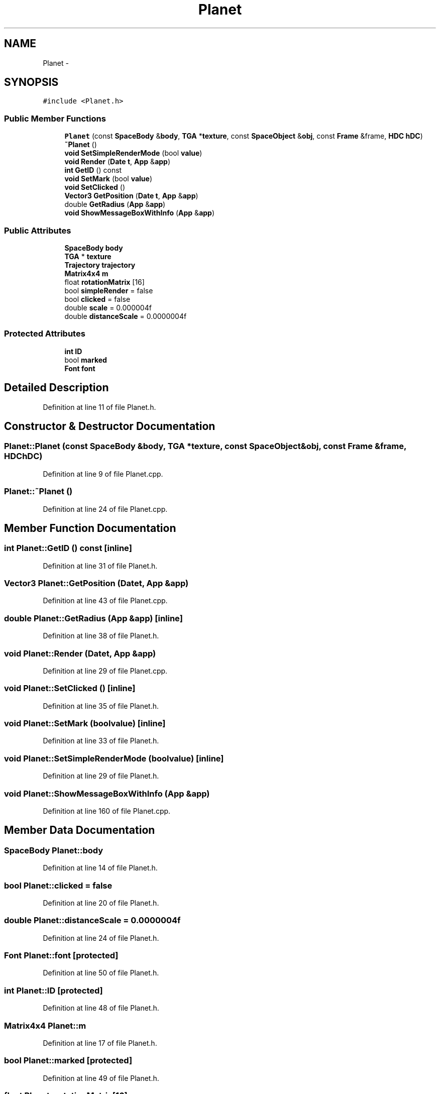 .TH "Planet" 3 "Mon May 9 2016" "Version 0.1" "MissionsVisualizer" \" -*- nroff -*-
.ad l
.nh
.SH NAME
Planet \- 
.SH SYNOPSIS
.br
.PP
.PP
\fC#include <Planet\&.h>\fP
.SS "Public Member Functions"

.in +1c
.ti -1c
.RI "\fBPlanet\fP (const \fBSpaceBody\fP &\fBbody\fP, \fBTGA\fP *\fBtexture\fP, const \fBSpaceObject\fP &\fBobj\fP, const \fBFrame\fP &frame, \fBHDC\fP \fBhDC\fP)"
.br
.ti -1c
.RI "\fB~Planet\fP ()"
.br
.ti -1c
.RI "\fBvoid\fP \fBSetSimpleRenderMode\fP (bool \fBvalue\fP)"
.br
.ti -1c
.RI "\fBvoid\fP \fBRender\fP (\fBDate\fP \fBt\fP, \fBApp\fP &\fBapp\fP)"
.br
.ti -1c
.RI "\fBint\fP \fBGetID\fP () const "
.br
.ti -1c
.RI "\fBvoid\fP \fBSetMark\fP (bool \fBvalue\fP)"
.br
.ti -1c
.RI "\fBvoid\fP \fBSetClicked\fP ()"
.br
.ti -1c
.RI "\fBVector3\fP \fBGetPosition\fP (\fBDate\fP \fBt\fP, \fBApp\fP &\fBapp\fP)"
.br
.ti -1c
.RI "double \fBGetRadius\fP (\fBApp\fP &\fBapp\fP)"
.br
.ti -1c
.RI "\fBvoid\fP \fBShowMessageBoxWithInfo\fP (\fBApp\fP &\fBapp\fP)"
.br
.in -1c
.SS "Public Attributes"

.in +1c
.ti -1c
.RI "\fBSpaceBody\fP \fBbody\fP"
.br
.ti -1c
.RI "\fBTGA\fP * \fBtexture\fP"
.br
.ti -1c
.RI "\fBTrajectory\fP \fBtrajectory\fP"
.br
.ti -1c
.RI "\fBMatrix4x4\fP \fBm\fP"
.br
.ti -1c
.RI "float \fBrotationMatrix\fP [16]"
.br
.ti -1c
.RI "bool \fBsimpleRender\fP = false"
.br
.ti -1c
.RI "bool \fBclicked\fP = false"
.br
.ti -1c
.RI "double \fBscale\fP = 0\&.000004f"
.br
.ti -1c
.RI "double \fBdistanceScale\fP = 0\&.0000004f"
.br
.in -1c
.SS "Protected Attributes"

.in +1c
.ti -1c
.RI "\fBint\fP \fBID\fP"
.br
.ti -1c
.RI "bool \fBmarked\fP"
.br
.ti -1c
.RI "\fBFont\fP \fBfont\fP"
.br
.in -1c
.SH "Detailed Description"
.PP 
Definition at line 11 of file Planet\&.h\&.
.SH "Constructor & Destructor Documentation"
.PP 
.SS "Planet::Planet (const \fBSpaceBody\fP &body, \fBTGA\fP *texture, const \fBSpaceObject\fP &obj, const \fBFrame\fP &frame, \fBHDC\fPhDC)"

.PP
Definition at line 9 of file Planet\&.cpp\&.
.SS "Planet::~Planet ()"

.PP
Definition at line 24 of file Planet\&.cpp\&.
.SH "Member Function Documentation"
.PP 
.SS "\fBint\fP Planet::GetID () const\fC [inline]\fP"

.PP
Definition at line 31 of file Planet\&.h\&.
.SS "\fBVector3\fP Planet::GetPosition (\fBDate\fPt, \fBApp\fP &app)"

.PP
Definition at line 43 of file Planet\&.cpp\&.
.SS "double Planet::GetRadius (\fBApp\fP &app)\fC [inline]\fP"

.PP
Definition at line 38 of file Planet\&.h\&.
.SS "\fBvoid\fP Planet::Render (\fBDate\fPt, \fBApp\fP &app)"

.PP
Definition at line 29 of file Planet\&.cpp\&.
.SS "\fBvoid\fP Planet::SetClicked ()\fC [inline]\fP"

.PP
Definition at line 35 of file Planet\&.h\&.
.SS "\fBvoid\fP Planet::SetMark (boolvalue)\fC [inline]\fP"

.PP
Definition at line 33 of file Planet\&.h\&.
.SS "\fBvoid\fP Planet::SetSimpleRenderMode (boolvalue)\fC [inline]\fP"

.PP
Definition at line 29 of file Planet\&.h\&.
.SS "\fBvoid\fP Planet::ShowMessageBoxWithInfo (\fBApp\fP &app)"

.PP
Definition at line 160 of file Planet\&.cpp\&.
.SH "Member Data Documentation"
.PP 
.SS "\fBSpaceBody\fP Planet::body"

.PP
Definition at line 14 of file Planet\&.h\&.
.SS "bool Planet::clicked = false"

.PP
Definition at line 20 of file Planet\&.h\&.
.SS "double Planet::distanceScale = 0\&.0000004f"

.PP
Definition at line 24 of file Planet\&.h\&.
.SS "\fBFont\fP Planet::font\fC [protected]\fP"

.PP
Definition at line 50 of file Planet\&.h\&.
.SS "\fBint\fP Planet::ID\fC [protected]\fP"

.PP
Definition at line 48 of file Planet\&.h\&.
.SS "\fBMatrix4x4\fP Planet::m"

.PP
Definition at line 17 of file Planet\&.h\&.
.SS "bool Planet::marked\fC [protected]\fP"

.PP
Definition at line 49 of file Planet\&.h\&.
.SS "float Planet::rotationMatrix[16]"

.PP
Definition at line 18 of file Planet\&.h\&.
.SS "double Planet::scale = 0\&.000004f"

.PP
Definition at line 23 of file Planet\&.h\&.
.SS "bool Planet::simpleRender = false"

.PP
Definition at line 19 of file Planet\&.h\&.
.SS "\fBTGA\fP* Planet::texture"

.PP
Definition at line 15 of file Planet\&.h\&.
.SS "\fBTrajectory\fP Planet::trajectory"

.PP
Definition at line 16 of file Planet\&.h\&.

.SH "Author"
.PP 
Generated automatically by Doxygen for MissionsVisualizer from the source code\&.
